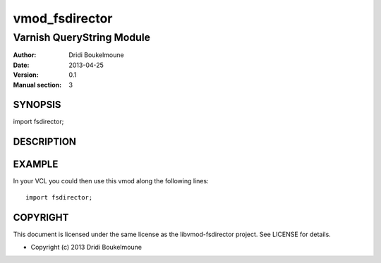 .. libvmod-fsdirector - FileSystem module for Varnish 4

   Copyright (C) 2013, Dridi Boukelmoune <dridi.boukelmoune@gmail.com>
   All rights reserved.

   Redistribution  and use in source and binary forms, with or without
   modification,  are permitted provided that the following conditions
   are met:

   1. Redistributions   of  source   code   must   retain  the   above
      copyright  notice, this  list of  conditions  and the  following
      disclaimer.
   2. Redistributions   in  binary  form  must  reproduce  the   above
      copyright  notice, this  list of  conditions and  the  following
      disclaimer   in  the   documentation   and/or  other   materials
      provided with the distribution.

   THIS SOFTWARE IS PROVIDED BY THE COPYRIGHT HOLDERS AND CONTRIBUTORS
   "AS  IS" AND ANY EXPRESS OR IMPLIED WARRANTIES, INCLUDING, BUT  NOT
   LIMITED  TO, THE IMPLIED WARRANTIES OF MERCHANTABILITY AND  FITNESS
   FOR  A  PARTICULAR  PURPOSE ARE DISCLAIMED. IN NO EVENT  SHALL  THE
   COPYRIGHT OWNER OR CONTRIBUTORS BE LIABLE FOR ANY DIRECT, INDIRECT,
   INCIDENTAL,    SPECIAL,   EXEMPLARY,   OR   CONSEQUENTIAL   DAMAGES
   (INCLUDING,  BUT NOT LIMITED TO, PROCUREMENT OF SUBSTITUTE GOODS OR
   SERVICES;  LOSS OF USE, DATA, OR PROFITS; OR BUSINESS INTERRUPTION)
   HOWEVER CAUSED AND ON ANY THEORY OF LIABILITY, WHETHER IN CONTRACT,
   STRICT  LIABILITY,  OR  TORT (INCLUDING  NEGLIGENCE  OR  OTHERWISE)
   ARISING IN ANY WAY OUT OF THE USE OF THIS SOFTWARE, EVEN IF ADVISED
   OF THE POSSIBILITY OF SUCH DAMAGE.

===============
vmod_fsdirector
===============

--------------------------
Varnish QueryString Module
--------------------------

:Author: Dridi Boukelmoune
:Date: 2013-04-25
:Version: 0.1
:Manual section: 3

SYNOPSIS
========

import fsdirector;

DESCRIPTION
===========



EXAMPLE
=======

In your VCL you could then use this vmod along the following lines::

   import fsdirector;

COPYRIGHT
=========

This document is licensed under the same license as the
libvmod-fsdirector project. See LICENSE for details.

* Copyright (c) 2013 Dridi Boukelmoune

